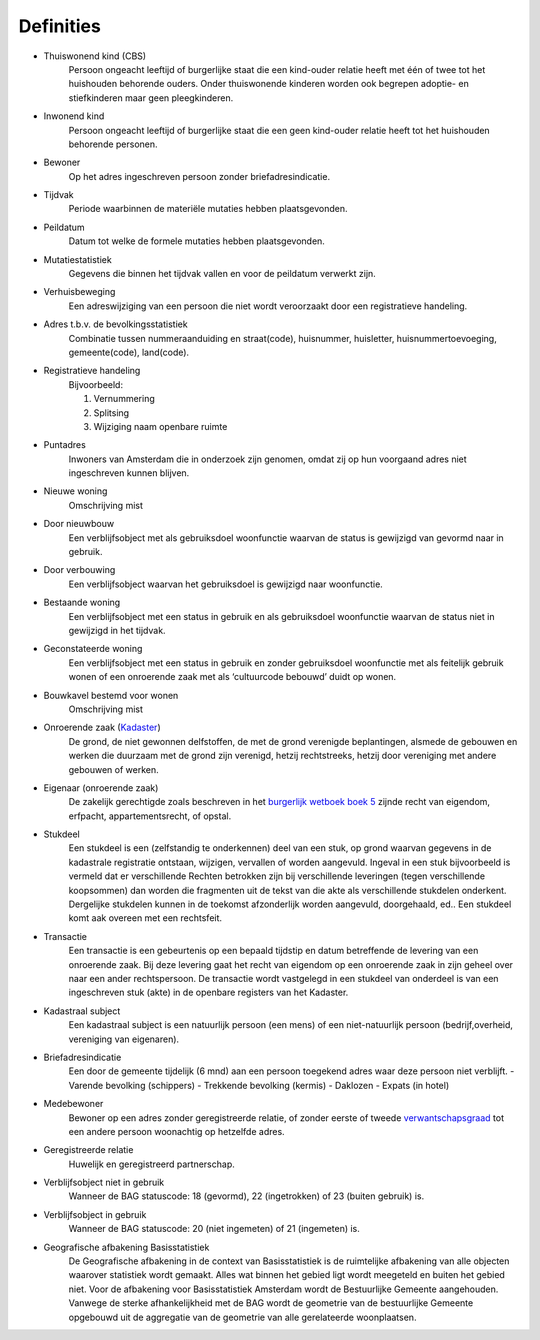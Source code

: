 Definities
==========

- Thuiswonend kind (CBS)
   Persoon ongeacht leeftijd of burgerlijke staat die een kind-ouder relatie heeft met één of twee tot het huishouden behorende ouders. Onder thuiswonende kinderen worden ook begrepen adoptie- en stiefkinderen maar geen pleegkinderen.
- Inwonend kind
   Persoon ongeacht leeftijd of burgerlijke staat die een geen kind-ouder relatie heeft tot het huishouden behorende personen.
- Bewoner
   Op het adres ingeschreven persoon zonder briefadresindicatie.
- Tijdvak
   Periode waarbinnen de materiële mutaties hebben plaatsgevonden.
- Peildatum
   Datum tot welke de formele mutaties hebben plaatsgevonden.
- Mutatiestatistiek
   Gegevens die binnen het tijdvak vallen en voor de peildatum verwerkt
   zijn.
- Verhuisbeweging
   Een adreswijziging van een persoon die niet wordt veroorzaakt door een registratieve handeling.
- Adres t.b.v. de bevolkingsstatistiek
   Combinatie tussen nummeraanduiding en straat(code), huisnummer, huisletter, huisnummertoevoeging, gemeente(code), land(code).
- Registratieve handeling
   Bijvoorbeeld:

   #. Vernummering
   #. Splitsing
   #. Wijziging naam openbare ruimte

- Puntadres
   Inwoners van Amsterdam die in onderzoek zijn genomen, omdat zij op hun voorgaand adres niet ingeschreven kunnen blijven.
- Nieuwe woning
   Omschrijving mist
- Door nieuwbouw
   Een verblijfsobject met als gebruiksdoel woonfunctie waarvan de status is gewijzigd van gevormd naar in gebruik.
- Door verbouwing
   Een verblijfsobject waarvan het gebruiksdoel is gewijzigd naar woonfunctie.
- Bestaande woning
   Een verblijfsobject met een status in gebruik en als gebruiksdoel woonfunctie waarvan de status niet in gewijzigd in het tijdvak.
- Geconstateerde woning
   Een verblijfsobject met een status in gebruik en zonder gebruiksdoel woonfunctie met als feitelijk gebruik wonen of een onroerende zaak met als ‘cultuurcode bebouwd’ duidt op wonen.
- Bouwkavel bestemd voor wonen
   Omschrijving mist
- Onroerende zaak (`Kadaster <http://tax.kadaster.nl/resource?subject=http%3A%2F%2Ftax.kadaster.nl%2Fid%2Fbegrip%2FOnroerende_zaak>`_)
   De grond, de niet gewonnen delfstoffen, de met de grond verenigde beplantingen, alsmede de gebouwen en werken die duurzaam met de grond
   zijn verenigd, hetzij rechtstreeks, hetzij door vereniging met andere gebouwen of werken.
- Eigenaar (onroerende zaak)
   De zakelijk gerechtigde zoals beschreven in het `burgerlijk wetboek boek 5 <http://wetten.overheid.nl/BWBR0005288/2014-01-01#Boek5>`_ zijnde recht van eigendom, erfpacht, appartementsrecht, of opstal.
- Stukdeel
   Een stukdeel is een (zelfstandig te onderkennen) deel van een stuk, op grond waarvan gegevens in de kadastrale registratie ontstaan, wijzigen, vervallen of worden aangevuld. Ingeval in een stuk bijvoorbeeld is vermeld dat er verschillende Rechten betrokken zijn bij verschillende leveringen (tegen verschillende koopsommen) dan worden die fragmenten uit de tekst van die akte als verschillende stukdelen onderkent. Dergelijke stukdelen kunnen in de toekomst afzonderlijk worden aangevuld, doorgehaald, ed.. Een stukdeel komt aak overeen met een rechtsfeit.
- Transactie
   Een transactie is een gebeurtenis op een bepaald tijdstip en datum betreffende de levering van een onroerende zaak. Bij deze levering gaat het recht van eigendom op een onroerende zaak in zijn geheel over naar een ander rechtspersoon. De transactie wordt vastgelegd in een stukdeel van onderdeel is van een ingeschreven stuk (akte) in de openbare registers van het Kadaster.
- Kadastraal subject
   Een kadastraal subject is een natuurlijk persoon (een mens) of een niet-natuurlijk persoon (bedrijf,overheid, vereniging van eigenaren).
- Briefadresindicatie
   Een door de gemeente tijdelijk (6 mnd) aan een persoon toegekend adres waar deze persoon niet verblijft.
   - Varende bevolking (schippers)
   - Trekkende bevolking (kermis)
   - Daklozen
   - Expats (in hotel)
- Medebewoner
   Bewoner op een adres zonder geregistreerde relatie, of zonder eerste of tweede `verwantschapsgraad <https://nl.wikipedia.org/wiki/Verwantschapsgraad>`_ tot een andere persoon woonachtig op hetzelfde adres.
- Geregistreerde relatie
   Huwelijk en geregistreerd partnerschap.
- Verblijfsobject niet in gebruik
   Wanneer de BAG statuscode: 18 (gevormd), 22 (ingetrokken) of 23 (buiten gebruik) is.
- Verblijfsobject in gebruik
   Wanneer de BAG statuscode: 20 (niet ingemeten) of 21 (ingemeten) is.
- Geografische afbakening Basisstatistiek
   De Geografische afbakening in de context van Basisstatistiek is de ruimtelijke afbakening van alle objecten waarover statistiek wordt gemaakt.
   Alles wat binnen het gebied ligt wordt meegeteld en buiten het gebied niet.
   Voor de afbakening voor Basisstatistiek Amsterdam wordt de Bestuurlijke Gemeente aangehouden.
   Vanwege de sterke afhankelijkheid met de BAG wordt de geometrie van de bestuurlijke Gemeente opgebouwd uit de aggregatie van de geometrie van alle gerelateerde woonplaatsen.
  
